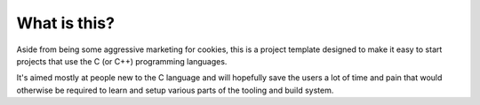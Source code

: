 What is this?
=============

.. image:: ../_images/cookie_monster.webp
   :alt: Cookie monster devouring a cookie.
   :width: 100%

Aside from being some aggressive marketing for cookies, this is a project
template designed to make it easy to start projects that use the C (or C++)
programming languages.

It's aimed mostly at people new to the C language and will hopefully save
the users a lot of time and pain that would otherwise be required to learn
and setup various parts of the tooling and build system.
